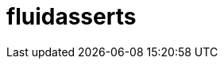 :slug: soluciones/productos/fluidasserts/
:template: pages-es/soluciones/fluidasserts

= fluidasserts